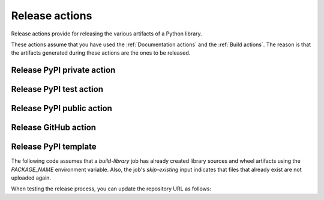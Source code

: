 Release actions
===============
Release actions provide for releasing the various artifacts of a Python library.

These actions assume that you have used the :ref:`Documentation actions`
and the :ref:`Build actions`. The reason is that the artifacts generated during these
actions are the ones to be released.


Release PyPI private action
---------------------------

.. jinja:: release-pypi-private
    :file: _templates/action.rst.jinja

Release PyPI test action
------------------------

.. jinja:: release-pypi-test
    :file: _templates/action.rst.jinja

Release PyPI public action
--------------------------

.. jinja:: release-pypi-public
    :file: _templates/action.rst.jinja

Release GitHub action
---------------------

.. jinja:: release-github
    :file: _templates/action.rst.jinja

Release PyPI template
---------------------

The following code assumes that a `build-library` job has already created library sources
and wheel artifacts using the `PACKAGE_NAME` environment variable. Also, the job's 
`skip-existing` input indicates that files that already exist are not uploaded again.

.. code::yaml

    release-pypi:
    name: "Release to PyPI with trusted publisher approach"
    runs-on: ubuntu-latest
    needs: [build-library]
    # Specifying a GitHub environment is optional but strongly encouraged
    environment: release
    permissions:
        # IMPORTANT: This permission is mandatory for trusted publishing.
        id-token: write
    if: github.event_name == 'push' && contains(github.ref, 'refs/tags')
    steps:
      - name: "Download the library artifacts from build-library step"
        uses: actions/download-artifact@v4
        with:
            name: ${{ env.PACKAGE_NAME }}-artifacts
            path: ${{ env.PACKAGE_NAME }}-artifacts

      - name: "Display the structure of downloaded files"
        shell: bash
        run: ls -R

      - name: "Upload artifacts to PyPI using trusted publisher approach"
        uses: pypa/gh-action-pypi-publish@v1.12.4
        with:
            repository-url: "https://upload.pypi.org/legacy/"
            print-hash: true
            packages-dir: ${{ env.PACKAGE_NAME }}-artifacts
            skip-existing: false

When testing the release process, you can update the repository URL as
follows:

.. code::yaml

        uses: pypa/gh-action-pypi-publish@v1.12.4
        with:
            repository-url: "https://test.pypi.org/legacy/"
            print-hash: true
            packages-dir: ${{ env.PACKAGE_NAME }}-artifacts
            skip-existing: false
